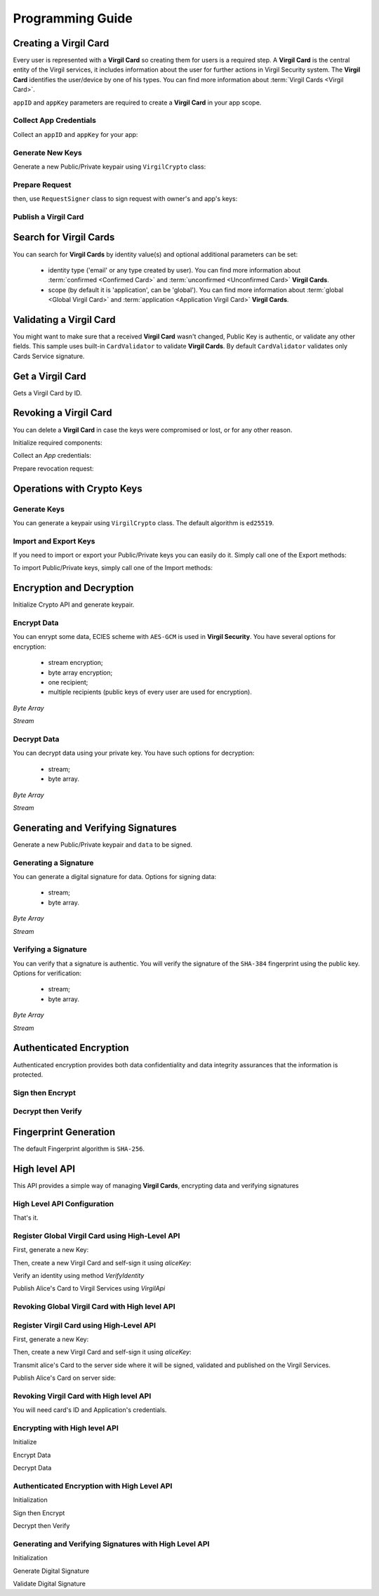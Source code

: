 Programming Guide
=============================

Creating a Virgil Card
----------------------

Every user is represented with a **Virgil Card** so creating them for users is a required step. A **Virgil Card** is the central entity of the Virgil services, it includes information about the user for further actions in Virgil Security system. The **Virgil Card** identifies the user/device by one of his types. You can find more information about :term:`Virgil Cards <Virgil Card>`.

``appID`` and ``appKey`` parameters are required to create a **Virgil Card** in your app scope.

Collect App Credentials
~~~~~~~~~~~~~~~~~~~~~~~~~~

Collect an ``appID`` and ``appKey`` for your app:

.. code-block:: go
    :linenos:

    appID := "[YOUR_APP_ID_HERE]"
    appKeyPassword := "[YOUR_APP_KEY_PASSWORD_HERE]"
    appKeyData, err := ioutil.ReadFile("[YOUR_APP_KEY_PATH_HERE]")

    appKey, err := crypto.ImportPrivateKey(appKeyData, appKeyPassword)

Generate New Keys
~~~~~~~~~~~~~~~~~~~

Generate a new Public/Private keypair using ``VirgilCrypto`` class:

.. code-block:: go
    :linenos:

    aliceKeys, err := crypto.GenerateKeypair()

Prepare Request
~~~~~~~~~~~~~~~

.. code-block:: go
    :linenos:

    //only the public key will be used from aliceKeys
    createCardRequest, err:= virgil.NewCreateCardRequest("alice", "username", aliceKeys.PublicKey(), enums.CardScope.Application, nil)

then, use ``RequestSigner`` class to sign request with owner's and app's keys:

.. code-block:: go
    :linenos:

    requestSigner := virgil.NewRequestSigner()

    err = requestSigner.SelfSign(createCardRequest, aliceKeys.PrivateKey())
    err = requestSigner.AuthoritySign(createCardRequest, appID, appKey)

Publish a Virgil Card
~~~~~~~~~~~~~~~~~~~~~

.. code-block:: go
    :linenos:

    aliceCard, err := virgil.CreateCard(createCardRequest)

Search for Virgil Cards
---------------------------

You can search for **Virgil Cards** by identity value(s) and optional additional parameters can be set:

    - identity type ('email' or any type created by user). You can find more information about :term:`confirmed <Confirmed Card>` and :term:`unconfirmed <Unconfirmed Card>` **Virgil Cards**.
    - scope (by default it is 'application', can be 'global'). You can find more information about :term:`global <Global Virgil Card>` and :term:`application <Application Virgil Card>` **Virgil Cards**.

.. code-block:: go
    :linenos:

    client := virgil.NewClient("[YOUR_ACCESS_TOKEN_HERE]")
     
    cards = await client.SearchCardsAsync(criteria)

Validating a Virgil Card
---------------------------

You might want to make sure that a received **Virgil Card** wasn't changed, Public Key is authentic, or validate any other fields.
This sample uses built-in ``CardValidator`` to validate **Virgil Cards**. By default ``CardValidator`` validates only Cards Service signature.

.. code-block:: go
    :linenos:

    // Initialize crypto API
    crypto := virgil.Crypto()

    validator := virgil.NewCardsValidator()

    // Your can also add another Public Key for verification.
    // validator.AddVerifier("[HERE_VERIFIER_CARD_ID]", [HERE_VERIFIER_PUBLIC_KEY])

    // Initialize service client
        client := virgil.NewClient("[YOUR_ACCESS_TOKEN_HERE]")
        client.SetCardsValidator(validator)

        criteria := search.ByIdentities("alice", "bob")
        cards, err := client.SearchCards(criteria)

Get a Virgil Card
---------------------------

Gets a Virgil Card by ID.

.. code-block:: go
    :linenos:

    client := virgil.NewClient("[YOUR_ACCESS_TOKEN_HERE]")
    card, err := client.GetCard("CARD_ID")

Revoking a Virgil Card
---------------------------

You can delete a **Virgil Card** in case the keys were compromised or lost, or for any other reason.

Initialize required components:

.. code-block:: go
    :linenos:

    client := virgil.NewClient("[YOUR_ACCESS_TOKEN_HERE]")
    crypto := virgil.Crypto()

    requestSigner := &virgil.RequestSigner{}
  
Collect an *App* credentials:

.. code-block:: go
    :linenos:

    appID := "[YOUR_APP_ID_HERE]"
    appKeyPassword := "[YOUR_APP_KEY_PASSWORD_HERE]"
    appKeyData, err := ioutil.ReadFile("[YOUR_APP_KEY_PATH_HERE]")

    appKey, err := crypto.ImportPrivateKey(appKeyData, appKeyPassword)

Prepare revocation request:

.. code-block:: go
    :linenos:

    cardId := "[YOUR_CARD_ID_HERE]"

    revokeRequest := virgil.NewRevokeCardRequest(cardId, enums.RevocationReason.Unspecified)
    requestSigner.AuthoritySign(revokeRequest, appID, appKey)

    err = client.RevokeCard(revokeRequest)


Operations with Crypto Keys
---------------------------

Generate Keys
~~~~~~~~~~~~~

You can generate a keypair using ``VirgilCrypto`` class. The default algorithm is ``ed25519``. 

.. code-block:: go
    :linenos:

    aliceKeys, err := crypto.GenerateKeypair()

Import and Export Keys
~~~~~~~~~~~~~~~~~~~~~~

If you need to import or export your Public/Private keys you can easily do it.
Simply call one of the Export methods:

.. code-block:: go
    :linenos:

    exportedPrivateKey, err := crypto.ExportPrivateKey(aliceKeys.PrivateKey(), "[YOUR_PASSWORD]")
    exportedPublicKey, err := crypto.ExportPublicKey(aliceKeys.PublicKey())

To import Public/Private keys, simply call one of the Import methods:

.. code-block:: go
    :linenos:
    
    privateKey, err := crypto.ImportPrivateKey(exportedPrivateKey, "[YOUR_PASSWORD]")  
    publicKey, err := crypto.ImportPublicKey(exportedPublicKey)

Encryption and Decryption
---------------------------

Initialize Crypto API and generate keypair.

.. code-block:: go
    :linenos:

    crypto := virgil.Crypto()
    aliceKeys, err := crypto.GenerateKeypair()

Encrypt Data
~~~~~~~~~~~~

You can enrypt some data, ECIES scheme with ``AES-GCM`` is used in **Virgil Security**. You have several options for encryption:

    - stream encryption;
    - byte array encryption;
    - one recipient;
    - multiple recipients (public keys of every user are used for encryption).

*Byte Array*

.. code-block:: go
    :linenos:

    plaintext := []byte("Hello Bob!")
    cipherData, err := crypto.Encrypt(plaintext, aliceKeys.PublicKey())

*Stream*

.. code-block:: go
    :linenos:

    inputStream, err := os.Open(`[YOUR_FILE_PATH_HERE]`)

    if(err != nil){
        panic(err)
    }
    defer inputStream.Close()

    cipherStream, err := os.Create(`[YOUR_FILE_PATH_HERE]`)

    if(err != nil){
        panic(err)
    }
    defer cipherStream.Close()
        
    err = crypto.EncryptStream(inputStream, cipherStream, aliceKeys.PublicKey())
     
Decrypt Data
~~~~~~~~~~~~

You can decrypt data using your private key. You have such options for decryption: 

    - stream;
    - byte array.

*Byte Array*

.. code-block:: go
    :linenos:

    //aliceKeys must contain private key
     crypto.Decrypt(cipherData, aliceKeys.PrivateKey())

*Stream*

.. code-block:: go
    :linenos:

    crypto := virgil.Crypto()

    cipherStream, err := os.Open(`[YOUR_FILE_PATH_HERE]`)

    if(err != nil){
        panic(err)
    }
    defer cipherStream.Close()

    resultStream, err := os.Create(`[YOUR_FILE_PATH_HERE]`)

    if(err != nil){
        panic(err)
    }
    defer resultStream.Close()
        
    err = crypto.DecryptStream(cipherStream, resultStream, aliceKeys.PrivateKey())


Generating and Verifying Signatures
-----------------------------------

Generate a new Public/Private keypair and ``data`` to be signed.

.. code-block:: go
    :linenos:

    crypto := virgil.Crypto()
    aliceKeys, err := crypto.GenerateKeypair()

    // The data to be signed with alice's Private key
    data = []byte("Hello Bob, How are you?")

Generating a Signature
~~~~~~~~~~~~~~~~~~~~~~

You can generate a digital signature for data. Options for signing data:

    - stream;
    - byte array.

*Byte Array*

.. code-block:: go
    :linenos:

    signature, err := crypto.Sign(data, aliceKeys.PrivateKey())

*Stream*

.. code-block:: go
    :linenos:

    inputStream, err := os.Open(`[YOUR_FILE_PATH_HERE]`)

        if(err != nil){
            panic(err)
        }
        defer inputStream.Close()
        
        signature, err := crypto.Sign(inputStream, aliceKeys.PrivateKey())

Verifying a Signature
~~~~~~~~~~~~~~~~~~~~~

You can verify that a signature is authentic. You will verify the signature of the ``SHA-384`` fingerprint using the public key. Options for verification:

    - stream;
    - byte array.

*Byte Array*

.. code-block:: go
    :linenos:

    isValid, err := crypto.Verify(data, signature, aliceKeys.PublicKey())

*Stream*
     
.. code-block:: go
    :linenos:

    inputStream, err := os.Open(`[YOUR_FILE_PATH_HERE]`)

    if(err != nil){
        panic(err)
    }
    defer inputStream.Close()
        
    isValid, err := crypto.VerifyStream(inputStream, signature, aliceKeys.PublicKey())

Authenticated Encryption
------------------------

Authenticated encryption provides both data confidentiality and data integrity assurances that the information is protected.

.. code-block:: go
    :linenos:

    crypto := virgil.Crypto()
    aliceKeys, err := crypto.GenerateKeypair()
    bobKeys, err := crypto.GenerateKeypair()
  
    // The data to be signed with alice's Private key
    data = []byte("Hello Bob, How are you?")

Sign then Encrypt
~~~~~~~~~~~~~~~~~

.. code-block:: go
    :linenos:

    ciphertext, err := crypto.SignThenEncrypt(data, aliceKeys.PrivateKey(), bobKeys.PublicKey())

Decrypt then Verify
~~~~~~~~~~~~~~~~~~~

.. code-block:: go
    :linenos:

    plaintext, err := crypto.DecryptThenVerify(data, bobKeys.PrivateKey(), aliceKeys.PublicKey());

Fingerprint Generation
----------------------

The default Fingerprint algorithm is ``SHA-256``.

.. code-block:: go
    :linenos:

    crypto := virgil.Crypto()
    fingerprint := crypto.CalculateFingerprint(content)

High level API
--------------

This API provides a simple way of managing **Virgil Cards**, encrypting data
and verifying signatures

High Level API Configuration
~~~~~~~~~~~~~~~~~~~~

.. code-block:: go
    :linenos:

    api, err := virgilapi.New("[YOUR_ACCESS_TOKEN_HERE]")

.. code-block:: go
    :linenos

    api, err := virgilapi.NewWithConfig(virgilapi.Config{
        Token: "AT.[YOUR_ACCESS_TOKEN_HERE]",
        Credentials: &virgilapi.AppCredentials{
            AppId:      appCardID,
            PrivateKey: virgilapi.BufferFromString(appPrivateKey),
        },
        CardVerifiers: map[string]virgilapi.Buffer{
            cardServiceID: virgilapi.BufferFromString(cardsServicePublicKey),
        },
    })

That's it.

Register Global Virgil Card using High-Level API
~~~~~~~~~~~~~~~~~~~~~~~~~~~~~~~~~~~~~~~~~~

First, generate a new Key:

.. code-block:: go
    :linenos:

    // generate a new Alice's Key
    aliceKey, err := api.Keys.Generate()

    // save the Key to default storage
    err = aliceKey.Save("[KEY_NAME]", "[KEY_PASSWORD]")

Then, create a new Virgil Card and self-sign it using `aliceKey`:

.. code-block:: go
    :linenos:

    // create Alice's Card using her newly generated Key.
    aliceCard, err := api.Cards.CreateGlobal("alice@virgilsecurity.com", aliceKey)

Verify an identity using method `VerifyIdentity`

.. code-block:: go
    :linenos:

    // initiate an identity verification process.
    attempt, err := aliceCard.VerifyIdentity()

    // confirm a Alice's Card identity using confirmation code retrived on the email.
    token, err := attempt.Confirm("[CONFIRMATION_CODE]")

Publish Alice's Card to Virgil Services using `VirgilApi`

.. code-block:: go
    :linenos:

    // publish a Card on the Virgil Security services.
    aliceCard, err = api.Cards.PublishGlobal(aliceCard, token)

Revoking Global Virgil Card with High level API
~~~~~~~~~~~~~~~~~~~~~~~~~~~~~~~~~~~~~~~~~~

.. code-block:: go
    :linenos:

    // initialize Virgil SDK high-level
    api, err := virgilapi.New("[YOUR_ACCESS_TOKEN_HERE]")

    // load alice's Key from secure storage provided by default.
    aliceKey, err = api.Keys.Load("[KEY_NAME]", "[KEY_PASSWORD]")

    // load alice's Card from Virgil Security services.
    aliceCard, err = api.Cards.Get("[ALICE_CARD_ID]")

    // initiate Card's identity verification process.
    attempt, err = aliceCard.VerifyIdentity()

    token, err = attempt.Confirm("[CONFIRMATION_CODE]")

    // revoke Virgil Card from Virgil Security services.
    err = api.Cards.RevokeGlobal(aliceCard, virgil.RevocationReason.Unspecified, aliceKey, token)

Register Virgil Card using High-Level API
~~~~~~~~~~~~~~~~~~~~~~~~~~~~~~~~~~~~~~~~~~~~~~~

First, generate a new Key:

.. code-block:: go
    :linenos:

    // generate a new Alice's Key
    aliceKey, err := api.Keys.Generate()

    // save the Key to default storage
    err = aliceKey.Save("[KEY_NAME]", "[KEY_PASSWORD]")

Then, create a new Virgil Card and self-sign it using `aliceKey`:

.. code-block:: go
    :linenos:

    // create Alice's Card using her newly generated Key.
    aliceCard, err := api.Cards.Create("alice@virgilsecurity.com", aliceKey)

Transmit alice's Card to the server side where it will be signed, validated and published on the Virgil Services.

.. code-block:: go
    :linenos:
   
    // export alice's Card to string
    exportedAliceCard, err := aliceCard.Export()

Publish Alice's Card on server side:

.. code-block:: go
    :linenos:

    // initialize Virgil SDK high-level instance.
    api, err := virgilapi.NewWithConfig(virgilapi.Config{
            Token: "AT.[YOUR_ACCESS_TOKEN_HERE]",
            Credentials: &virgilapi.AppCredentials{
                AppId:      appCardID,
                PrivateKey: virgilapi.BufferFromString(appPrivateKey),
            },
        })

    // import alice's Card from its string representation.
    aliceCard, err := api.Cards.Import(exportedAliceCard)

    // verify alice's Card information before publishing it on the Virgil services.

    // aliceCard.Identity
    // aliceCard.IdentityType
    // aliceCard.Data
    // aliceCard.Info

    // publish alice's Card on Virgil Services
    publishedCard, err := api.Cards.Publish(aliceCard)

Revoking Virgil Card with High level API
~~~~~~~~~~~~~~~~~~~~~~~~~~~~~~~~~~~~~~~~~~

You will need card's ID and Application's credentials.

.. code-block:: go
    :linenos:

    // initialize Virgil SDK high-level instance.
    api, err := virgilapi.NewWithConfig(virgilapi.Config{
        Token: "AT.[YOUR_ACCESS_TOKEN_HERE]",
        Credentials: &virgilapi.AppCredentials{
            AppId:      appCardID,
            PrivateKey: virgilapi.BufferFromString(appPrivateKey),
        },
    })

    // get alice's Card by ID
    aliceCard, err := api.Cards.Get("[ALICE_CARD_ID]")

    // revoke alice's Card from Virgil Security services.
    err = api.Cards.Revoke(aliceCard)

Encrypting with High level API
~~~~~~~~~~~~~~~~~~~~~~~~~~~~~~~~~~~

Initialize

.. code-block:: go
    :linenos:

    // initialize Virgil SDK
    api, err := virgilapi.New("[YOUR_ACCESS_TOKEN_HERE]")

Encrypt Data

.. code-block:: go
    :linenos:

    api, err := virgilapi.New("[YOUR_ACCESS_TOKEN_HERE]")

    // search for alice's and bob's Cards
    recipients, err := api.Cards.Find("alice", "bob")

    message := virgilapi.BufferFromString("Hello Guys, let's get outta here.")

    // encrypt message for multiple recipients
    cipherData, err := recipients.Encrypt(message)

    transferData := cipherData.ToBase64String()
    // transferData := cipherData.ToHEXString()

Decrypt Data

.. code-block:: go
    :linenos:

    // load alice's Key from secure storage provided by default.
    aliceKey, err := api.Keys.Load("[KEY_NAME]", "[KEY_PASSWORD]")

    // get buffer from base64 encoded string
    encryptedData, err := virgilapi.BufferFromBase64String(transferData)

    // decrypt message using alice's Private key.
    originalData, err := aliceKey.Decrypt(encryptedData)
    // originalData = aliceKey.Decrypt(encryptedData)

    originalMessage := originalData.ToString()
    // originalMessage := originalData.ToHEXString()
    // originalMessage := originalData.ToBase64String()

Authenticated Encryption with High Level API
~~~~~~~~~~~~~~~~~~~~~~~~~~~~~~~~~~~

Initialization

.. code-block:: go
    :linenos:
    
    // initialize Virgil SDK
    api, err := virgilapi.New("[YOUR_ACCESS_TOKEN_HERE]")

Sign then Encrypt

.. code-block:: go
    :linenos:

    // load alice's key pair from secure storage defined by default
    aliceKey, err  := api.Keys.Load("[KEY_NAME]", "[KEY_PASSWORD]")

    // search for bob's and chris' Cards
    recipients, err := api.Cards.Find("bob", "chris")

    message := virgilapi.BufferFromString("Hello Guys, let's get outta here.")

    // encrypt and sign message for multiple recipients
    cipherData, err := aliceKey.SignThenEncrypt(message, recipients...)

    transferData := cipherData.ToString()

Decrypt then Verify

.. code-block:: go
    :linenos:

    // load bob's Key from secure storage defined by default
    bobKey, err := api.Keys.Load("[KEY_NAME]", "[KEY_PASSWORD]")

    // search for alice's Card
    aliceCards, err := api.Cards.Find("alice")
    aliceCard := aliceCards[0] //or whatever filter you like

    // get buffer from base64 encoded string
    encryptedData, err := virgilapi.BufferFromBase64String(transferData)

    // decrypt cipher message bob's key pair and verify it using alice's Card
    originalData, err := bobKey.DecryptThenVerify(encryptedData, aliceCard)

    originalMessage := originalData.ToString()

Generating and Verifying Signatures with High Level API
~~~~~~~~~~~~~~~~~~~~~~~~~~~~~~~~~~~~~~~~~~~~

Initialization

.. code-block:: go
    :linenos:

    // initialize Virgil SDK high-level instance
    api, err := virgilapi.New("[YOUR_ACCESS_TOKEN_HERE]")

Generate Digital Signature

.. code-block:: go
    :linenos:

    // load alice's Key from protected storage
    aliceKey, err := api.Keys.Load("[KEY_NAME]", "[KEY_PASSWORD]")

    message := virgilapi.BufferFromString("Hey Bob, hope you are doing well.")

    // generate signature of message using alice's key pair
    signature, err := aliceKey.Sign(message)
    transferData := signature.ToBase64String()

Validate Digital Signature

.. code-block:: go
    :linenos:

    // search for alice's Card
    aliceCards, err := api.Cards.Find("alice")
    aliceCard := aliceCards[0] //or whatever filter you like

    res, err := aliceCard.Verify(message, signature)
    if !res {
        ...
    }
